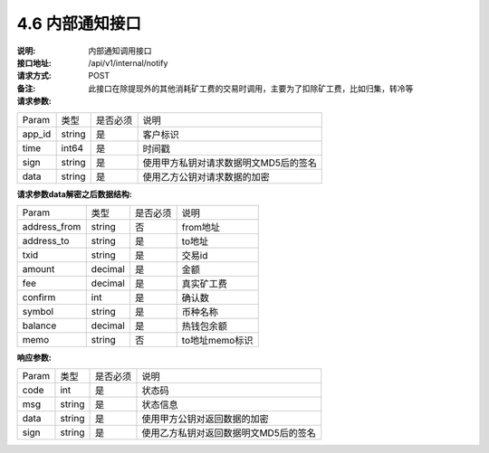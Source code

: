 4.6 内部通知接口
~~~~~~~~~~~~~~~~~~~~~~~~~~~~~~~~~~~~~~~~~~

:说明: 内部通知调用接口
:接口地址: /api/v1/internal/notify
:请求方式: POST
:备注: 此接口在除提现外的其他消耗矿工费的交易时调用，主要为了扣除矿工费，比如归集，转冷等

:请求参数:

========= ========== ============= ===================================================
Param	    类型        是否必须       说明
app_id	  string	   是	          客户标识
time      int64	       是	          时间戳
sign	  string	   是	          使用甲方私钥对请求数据明文MD5后的签名
data	  string	   是	          使用乙方公钥对请求数据的加密
========= ========== ============= ===================================================

:请求参数data解密之后数据结构:

============== ========== ============= ===================================================
Param	        类型         是否必须       说明
address_from    string       否            from地址
address_to      string       是            to地址
txid            string       是            交易id
amount          decimal      是            金额
fee             decimal      是            真实矿工费
confirm         int          是            确认数
symbol          string       是            币种名称
balance         decimal      是            热钱包余额
memo            string       否            to地址memo标识
============== ========== ============= ===================================================



:响应参数:

========= ======= ========== ===================================================
Param      类型     是否必须   说明
code      int	    是	      状态码
msg       string    是        状态信息
data	  string	是	      使用甲方公钥对返回数据的加密
sign	  string	是	      使用乙方私钥对返回数据明文MD5后的签名
========= ======= ========== ===================================================
